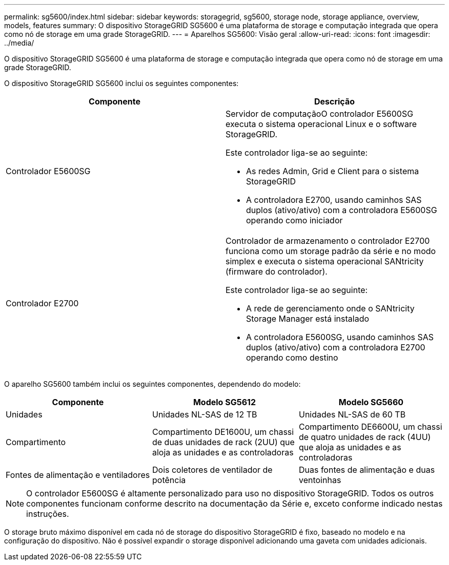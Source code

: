 ---
permalink: sg5600/index.html 
sidebar: sidebar 
keywords: storagegrid, sg5600, storage node, storage appliance, overview, models, features 
summary: O dispositivo StorageGRID SG5600 é uma plataforma de storage e computação integrada que opera como nó de storage em uma grade StorageGRID. 
---
= Aparelhos SG5600: Visão geral
:allow-uri-read: 
:icons: font
:imagesdir: ../media/


[role="lead"]
O dispositivo StorageGRID SG5600 é uma plataforma de storage e computação integrada que opera como nó de storage em uma grade StorageGRID.

O dispositivo StorageGRID SG5600 inclui os seguintes componentes:

|===
| Componente | Descrição 


 a| 
Controlador E5600SG
 a| 
Servidor de computaçãoO controlador E5600SG executa o sistema operacional Linux e o software StorageGRID.

Este controlador liga-se ao seguinte:

* As redes Admin, Grid e Client para o sistema StorageGRID
* A controladora E2700, usando caminhos SAS duplos (ativo/ativo) com a controladora E5600SG operando como iniciador




 a| 
Controlador E2700
 a| 
Controlador de armazenamento o controlador E2700 funciona como um storage padrão da série e no modo simplex e executa o sistema operacional SANtricity (firmware do controlador).

Este controlador liga-se ao seguinte:

* A rede de gerenciamento onde o SANtricity Storage Manager está instalado
* A controladora E5600SG, usando caminhos SAS duplos (ativo/ativo) com a controladora E2700 operando como destino


|===
O aparelho SG5600 também inclui os seguintes componentes, dependendo do modelo:

|===
| Componente | Modelo SG5612 | Modelo SG5660 


 a| 
Unidades
 a| 
Unidades NL-SAS de 12 TB
 a| 
Unidades NL-SAS de 60 TB



 a| 
Compartimento
 a| 
Compartimento DE1600U, um chassi de duas unidades de rack (2UU) que aloja as unidades e as controladoras
 a| 
Compartimento DE6600U, um chassi de quatro unidades de rack (4UU) que aloja as unidades e as controladoras



 a| 
Fontes de alimentação e ventiladores
 a| 
Dois coletores de ventilador de potência
 a| 
Duas fontes de alimentação e duas ventoinhas

|===

NOTE: O controlador E5600SG é altamente personalizado para uso no dispositivo StorageGRID. Todos os outros componentes funcionam conforme descrito na documentação da Série e, exceto conforme indicado nestas instruções.

O storage bruto máximo disponível em cada nó de storage do dispositivo StorageGRID é fixo, baseado no modelo e na configuração do dispositivo. Não é possível expandir o storage disponível adicionando uma gaveta com unidades adicionais.
